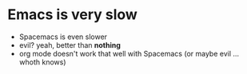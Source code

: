 #+ My thoughts on trying out Org Mode

* Emacs is very slow
- Spacemacs is even slower
- evil? yeah, better than *nothing*
- org mode doesn't work that well with Spacemacs (or maybe evil ... whoth knows)


